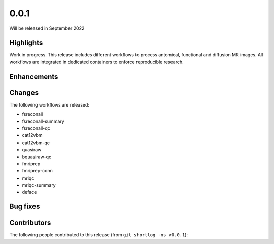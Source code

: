 .. -*- mode: rst -*-

0.0.1
=====

Will be released in September 2022

Highlights
----------

Work in progress.
This release includes different workflows to process antomical, functional and
diffusion MR images.
All workflows are integrated in dedicated containers to enforce reproducible
research.

Enhancements
------------

Changes
-------

The following workflows are released:

* fsreconall
* fsreconall-summary
* fsreconall-qc
* cat12vbm
* cat12vbm-qc
* quasiraw
* bquasiraw-qc
* fmriprep
* fmriprep-conn
* mriqc
* mriqc-summary
* deface

Bug fixes
---------

Contributors
------------

The following people contributed to this release (from ``git shortlog -ns v0.0.1``)::


